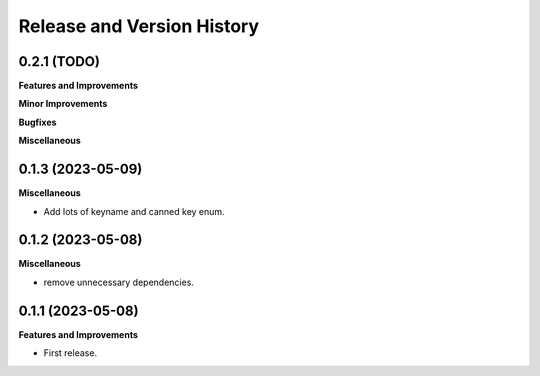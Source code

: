 .. _release_history:

Release and Version History
==============================================================================


0.2.1 (TODO)
~~~~~~~~~~~~~~~~~~~~~~~~~~~~~~~~~~~~~~~~~~~~~~~~~~~~~~~~~~~~~~~~~~~~~~~~~~~~~~
**Features and Improvements**

**Minor Improvements**

**Bugfixes**

**Miscellaneous**


0.1.3 (2023-05-09)
~~~~~~~~~~~~~~~~~~~~~~~~~~~~~~~~~~~~~~~~~~~~~~~~~~~~~~~~~~~~~~~~~~~~~~~~~~~~~~
**Miscellaneous**

- Add lots of keyname and canned key enum.


0.1.2 (2023-05-08)
~~~~~~~~~~~~~~~~~~~~~~~~~~~~~~~~~~~~~~~~~~~~~~~~~~~~~~~~~~~~~~~~~~~~~~~~~~~~~~
**Miscellaneous**

- remove unnecessary dependencies.


0.1.1 (2023-05-08)
~~~~~~~~~~~~~~~~~~~~~~~~~~~~~~~~~~~~~~~~~~~~~~~~~~~~~~~~~~~~~~~~~~~~~~~~~~~~~~
**Features and Improvements**

- First release.
